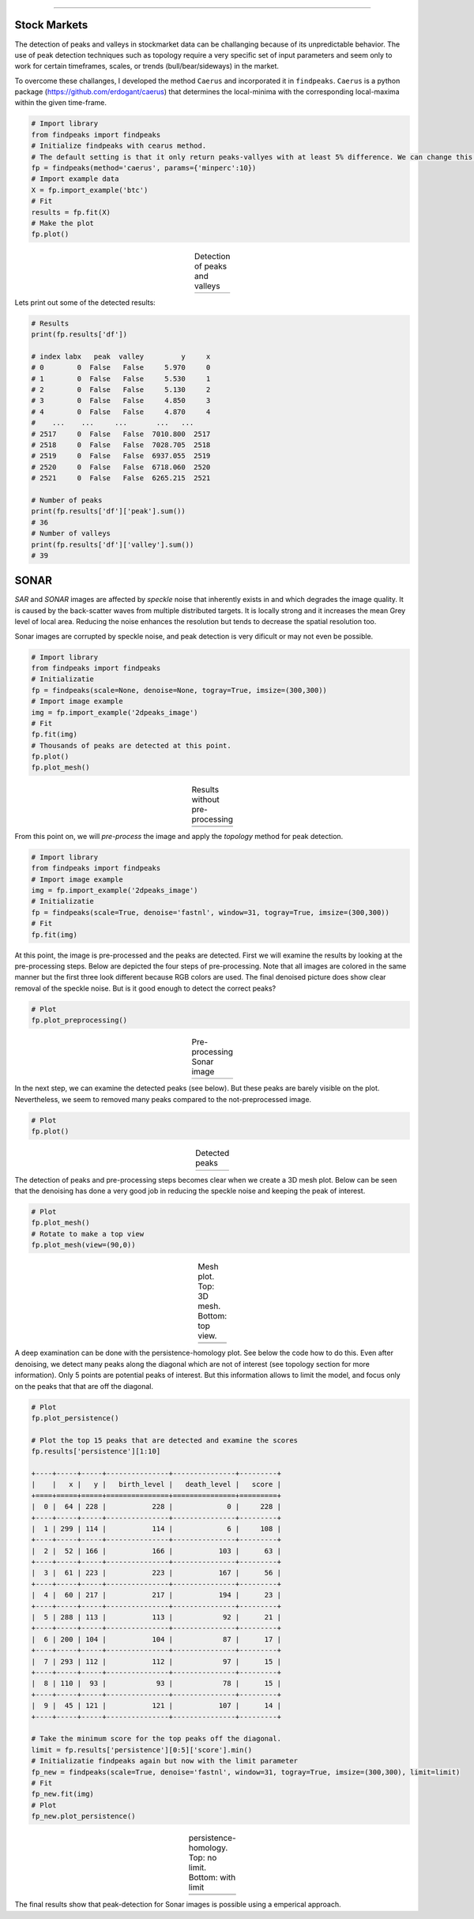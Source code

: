 .. _code_directive:

-------------------------------------

Stock Markets
''''''''''''''

The detection of peaks and valleys in stockmarket data can be challanging because of its unpredictable behavior.
The use of peak detection techniques such as topology require a very specific set of input parameters and seem only to work for certain timeframes, scales, or trends (bull/bear/sideways) in the market.

To overcome these challanges, I developed the method ``Caerus`` and incorporated it in ``findpeaks``.
``Caerus`` is a python package (https://github.com/erdogant/caerus) that determines the local-minima with the corresponding local-maxima within the given time-frame.


.. code:: python

    # Import library
    from findpeaks import findpeaks
    # Initialize findpeaks with cearus method.
    # The default setting is that it only return peaks-vallyes with at least 5% difference. We can change this using params
    fp = findpeaks(method='caerus', params={'minperc':10})
    # Import example data
    X = fp.import_example('btc')
    # Fit
    results = fp.fit(X)
    # Make the plot
    fp.plot()

.. |fig_btc_minperc5| image:: ../figs/btc_minperc5.png

.. table:: Detection of peaks and valleys
   :align: center

   +--------------------+
   | |fig_btc_minperc5| |
   +--------------------+


Lets print out some of the detected results:

.. code:: python

    # Results
    print(fp.results['df'])

    # index labx   peak  valley         y     x
    # 0        0  False   False     5.970     0
    # 1        0  False   False     5.530     1
    # 2        0  False   False     5.130     2
    # 3        0  False   False     4.850     3
    # 4        0  False   False     4.870     4
    #    ...    ...     ...       ...   ...
    # 2517     0  False   False  7010.800  2517
    # 2518     0  False   False  7028.705  2518
    # 2519     0  False   False  6937.055  2519
    # 2520     0  False   False  6718.060  2520
    # 2521     0  False   False  6265.215  2521

    # Number of peaks
    print(fp.results['df']['peak'].sum())
    # 36
    # Number of valleys
    print(fp.results['df']['valley'].sum())
    # 39



SONAR
''''''''''

*SAR* and *SONAR* images are affected by *speckle* noise that inherently exists in and which degrades the image quality.
It is caused by the back-scatter waves from multiple distributed targets. It is locally strong and it increases the mean Grey level of local area.
Reducing the noise enhances the resolution but tends to decrease the spatial resolution too.

Sonar images are corrupted by speckle noise, and peak detection is very dificult or may not even be possible.

.. code:: python

    # Import library
    from findpeaks import findpeaks
    # Initializatie
    fp = findpeaks(scale=None, denoise=None, togray=True, imsize=(300,300))
    # Import image example
    img = fp.import_example('2dpeaks_image')
    # Fit
    fp.fit(img)
    # Thousands of peaks are detected at this point.
    fp.plot()
    fp.plot_mesh()


.. |figU9| image:: ../figs/sonar_plot_no_preprocessing.png
.. |figU10| image:: ../figs/sonar_mesh_no_preprocessing.png

.. table:: Results without pre-processing
   :align: center

   +----------+
   | |figU9|  |
   +----------+
   | |figU10| |
   +----------+


From this point on, we will *pre-process* the image and apply the *topology* method for peak detection.

.. code:: python

    # Import library
    from findpeaks import findpeaks
    # Import image example
    img = fp.import_example('2dpeaks_image')
    # Initializatie
    fp = findpeaks(scale=True, denoise='fastnl', window=31, togray=True, imsize=(300,300))
    # Fit
    fp.fit(img)

At this point, the image is pre-processed and the peaks are detected. First we will examine the results by looking at the pre-processing steps.
Below are depicted the four steps of pre-processing. Note that all images are colored in the same manner but the first three look different because RGB colors are used.
The final denoised picture does show clear removal of the speckle noise. But is it good enough to detect the correct peaks?

.. code:: python

    # Plot
    fp.plot_preprocessing()


.. |figU0| image:: ../figs/sonar_pre_processing.png

.. table:: Pre-processing Sonar image
   :align: center

   +----------+
   | |figU0|  |
   +----------+
   

In the next step, we can examine the detected peaks (see below). But these peaks are barely visible on the plot. Nevertheless, we seem to removed many peaks compared to the not-preprocessed image.

.. code:: python

    # Plot
    fp.plot()


.. |figU1| image:: ../figs/sonar_plot.png

.. table:: Detected peaks
   :align: center

   +----------+
   | |figU1|  |
   +----------+

The detection of peaks and pre-processing steps becomes clear when we create a 3D mesh plot.
Below can be seen that the denoising has done a very good job in reducing the speckle noise and keeping the peak of interest.

.. code:: python

    # Plot
    fp.plot_mesh()
    # Rotate to make a top view
    fp.plot_mesh(view=(90,0))


.. |figU3| image:: ../figs/sonar_mesh1.png
.. |figU4| image:: ../figs/sonar_mesh2.png
.. |figU5| image:: ../figs/sonar_mesh3.png
.. |figU6| image:: ../figs/sonar_mesh4.png

.. table:: Mesh plot. Top: 3D mesh. Bottom: top view.
   :align: center

   +----------+----------+
   | |figU3|  | |figU4|  |
   +----------+----------+
   | |figU5|  | |figU6|  |
   +----------+----------+
   
A deep examination can be done with the persistence-homology plot. See below the code how to do this.
Even after denoising, we detect many peaks along the diagonal which are not of interest (see topology section for more information). Only 5 points are potential peaks of interest.
But this information allows to limit the model, and focus only on the peaks that that are off the diagonal.

.. code:: python

    # Plot
    fp.plot_persistence()

    # Plot the top 15 peaks that are detected and examine the scores
    fp.results['persistence'][1:10]

    +----+-----+-----+---------------+---------------+---------+
    |    |   x |   y |   birth_level |   death_level |   score |
    +====+=====+=====+===============+===============+=========+
    |  0 |  64 | 228 |           228 |             0 |     228 |
    +----+-----+-----+---------------+---------------+---------+
    |  1 | 299 | 114 |           114 |             6 |     108 |
    +----+-----+-----+---------------+---------------+---------+
    |  2 |  52 | 166 |           166 |           103 |      63 |
    +----+-----+-----+---------------+---------------+---------+
    |  3 |  61 | 223 |           223 |           167 |      56 |
    +----+-----+-----+---------------+---------------+---------+
    |  4 |  60 | 217 |           217 |           194 |      23 |
    +----+-----+-----+---------------+---------------+---------+
    |  5 | 288 | 113 |           113 |            92 |      21 |
    +----+-----+-----+---------------+---------------+---------+
    |  6 | 200 | 104 |           104 |            87 |      17 |
    +----+-----+-----+---------------+---------------+---------+
    |  7 | 293 | 112 |           112 |            97 |      15 |
    +----+-----+-----+---------------+---------------+---------+
    |  8 | 110 |  93 |            93 |            78 |      15 |
    +----+-----+-----+---------------+---------------+---------+
    |  9 |  45 | 121 |           121 |           107 |      14 |
    +----+-----+-----+---------------+---------------+---------+

    # Take the minimum score for the top peaks off the diagonal.
    limit = fp.results['persistence'][0:5]['score'].min()
    # Initializatie findpeaks again but now with the limit parameter
    fp_new = findpeaks(scale=True, denoise='fastnl', window=31, togray=True, imsize=(300,300), limit=limit)
    # Fit
    fp_new.fit(img)
    # Plot
    fp_new.plot_persistence()


.. |figU7| image:: ../figs/sonar_persitence.png
.. |figU8| image:: ../figs/sonar_persitence_limit.png

.. table:: persistence-homology. Top: no limit. Bottom: with limit
   :align: center

   +----------+
   | |figU7|  |
   +----------+
   | |figU8|  |
   +----------+

The final results show that peak-detection for Sonar images is possible using a emperical approach.
